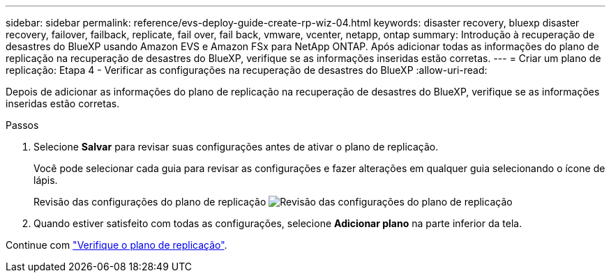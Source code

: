 ---
sidebar: sidebar 
permalink: reference/evs-deploy-guide-create-rp-wiz-04.html 
keywords: disaster recovery, bluexp disaster recovery, failover, failback, replicate, fail over, fail back, vmware, vcenter, netapp, ontap 
summary: Introdução à recuperação de desastres do BlueXP usando Amazon EVS e Amazon FSx para NetApp ONTAP. Após adicionar todas as informações do plano de replicação na recuperação de desastres do BlueXP, verifique se as informações inseridas estão corretas. 
---
= Criar um plano de replicação: Etapa 4 - Verificar as configurações na recuperação de desastres do BlueXP
:allow-uri-read: 


[role="lead"]
Depois de adicionar as informações do plano de replicação na recuperação de desastres do BlueXP, verifique se as informações inseridas estão corretas.

.Passos
. Selecione *Salvar* para revisar suas configurações antes de ativar o plano de replicação.
+
Você pode selecionar cada guia para revisar as configurações e fazer alterações em qualquer guia selecionando o ícone de lápis.

+
Revisão das configurações do plano de replicação image:evs-create-rp-wiz-c-verify.png["Revisão das configurações do plano de replicação"]

. Quando estiver satisfeito com todas as configurações, selecione *Adicionar plano* na parte inferior da tela.


Continue com link:evs-deploy-guide-verify-rp.html["Verifique o plano de replicação"].
